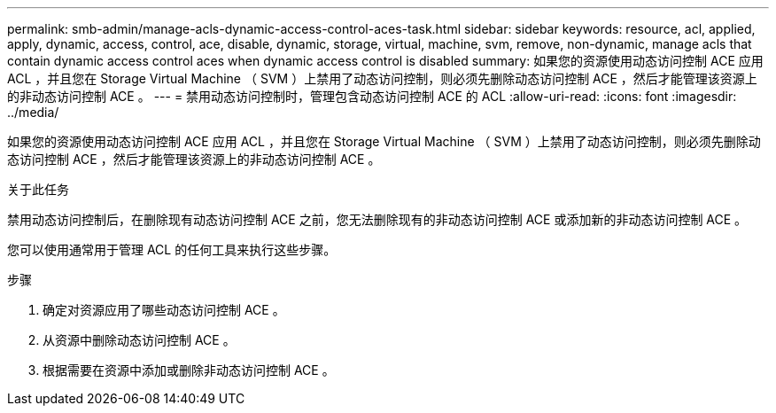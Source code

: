 ---
permalink: smb-admin/manage-acls-dynamic-access-control-aces-task.html 
sidebar: sidebar 
keywords: resource, acl, applied, apply, dynamic, access, control, ace, disable, dynamic, storage, virtual, machine, svm, remove, non-dynamic, manage acls that contain dynamic access control aces when dynamic access control is disabled 
summary: 如果您的资源使用动态访问控制 ACE 应用 ACL ，并且您在 Storage Virtual Machine （ SVM ）上禁用了动态访问控制，则必须先删除动态访问控制 ACE ，然后才能管理该资源上的非动态访问控制 ACE 。 
---
= 禁用动态访问控制时，管理包含动态访问控制 ACE 的 ACL
:allow-uri-read: 
:icons: font
:imagesdir: ../media/


[role="lead"]
如果您的资源使用动态访问控制 ACE 应用 ACL ，并且您在 Storage Virtual Machine （ SVM ）上禁用了动态访问控制，则必须先删除动态访问控制 ACE ，然后才能管理该资源上的非动态访问控制 ACE 。

.关于此任务
禁用动态访问控制后，在删除现有动态访问控制 ACE 之前，您无法删除现有的非动态访问控制 ACE 或添加新的非动态访问控制 ACE 。

您可以使用通常用于管理 ACL 的任何工具来执行这些步骤。

.步骤
. 确定对资源应用了哪些动态访问控制 ACE 。
. 从资源中删除动态访问控制 ACE 。
. 根据需要在资源中添加或删除非动态访问控制 ACE 。

